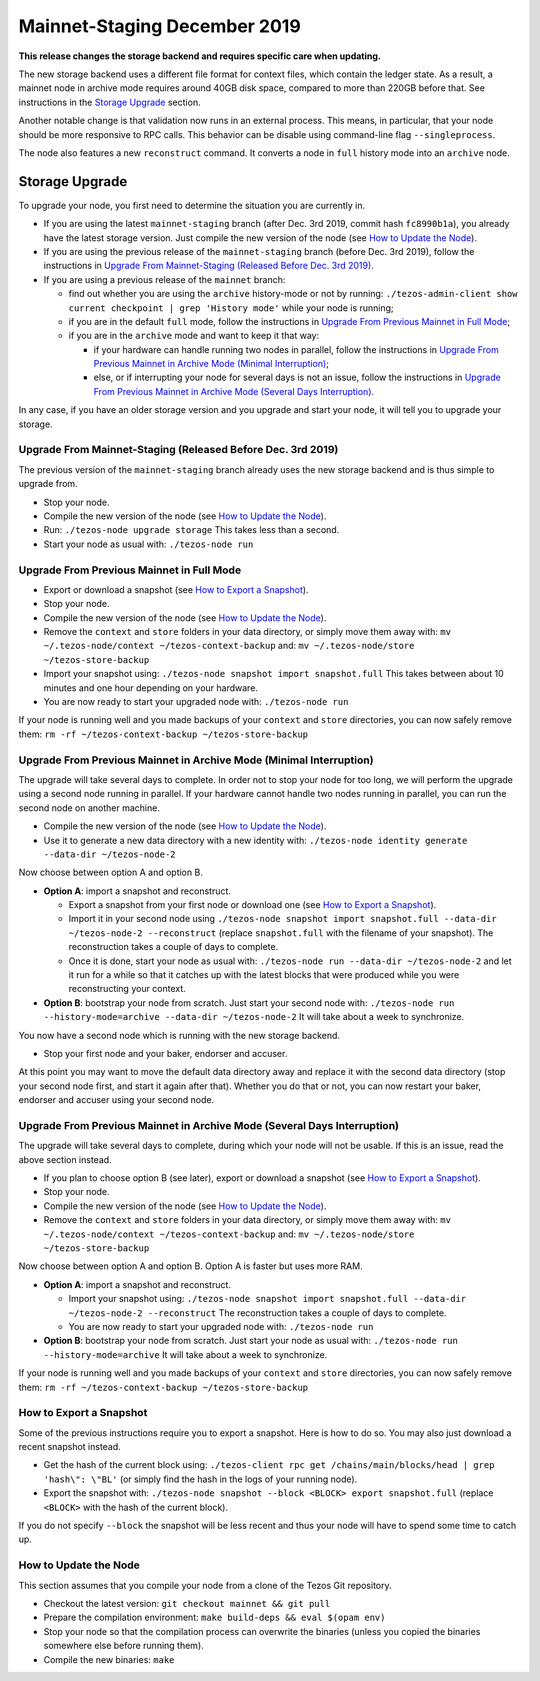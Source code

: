 .. _mainnet-2019:

Mainnet-Staging December 2019
=============================

**This release changes the storage backend and requires specific care when updating.**

The new storage backend uses a different file format for context
files, which contain the ledger state. As a result, a mainnet node in
archive mode requires around 40GB disk space, compared to more than
220GB before that. See instructions in the `Storage Upgrade`_ section.

Another notable change is that validation now runs in an external process.
This means, in particular, that your node should be more responsive to
RPC calls. This behavior can be disable using command-line flag ``--singleprocess``.

The node also features a new ``reconstruct`` command.
It converts a node in ``full`` history mode into an ``archive`` node.

Storage Upgrade
---------------

To upgrade your node, you first need to determine the situation you are currently in.

- If you are using the latest ``mainnet-staging`` branch (after Dec. 3rd 2019,
  commit hash ``fc8990b1a``), you already have the latest storage version.
  Just compile the new version of the node (see `How to Update the Node`_).

- If you are using the previous release of the ``mainnet-staging`` branch
  (before Dec. 3rd 2019), follow the instructions in
  `Upgrade From Mainnet-Staging (Released Before Dec. 3rd 2019)`_.

- If you are using a previous release of the ``mainnet`` branch:

  - find out whether you are using the ``archive`` history-mode or not by running:
    ``./tezos-admin-client show current checkpoint | grep 'History mode'``
    while your node is running;

  - if you are in the default ``full`` mode, follow the instructions in
    `Upgrade From Previous Mainnet in Full Mode`_;

  - if you are in the ``archive`` mode and want to keep it that way:

    - if your hardware can handle running two nodes in parallel, follow the instructions in
      `Upgrade From Previous Mainnet in Archive Mode (Minimal Interruption)`_;

    - else, or if interrupting your node for several days is not an issue,
      follow the instructions in
      `Upgrade From Previous Mainnet in Archive Mode (Several Days Interruption)`_.

In any case, if you have an older storage version and
you upgrade and start your node, it will tell you to upgrade your storage.

Upgrade From Mainnet-Staging (Released Before Dec. 3rd 2019)
~~~~~~~~~~~~~~~~~~~~~~~~~~~~~~~~~~~~~~~~~~~~~~~~~~~~~~~~~~~~

The previous version of the ``mainnet-staging`` branch already uses
the new storage backend and is thus simple to upgrade from.

- Stop your node.

- Compile the new version of the node (see `How to Update the Node`_).

- Run: ``./tezos-node upgrade storage``
  This takes less than a second.

- Start your node as usual with: ``./tezos-node run``

Upgrade From Previous Mainnet in Full Mode
~~~~~~~~~~~~~~~~~~~~~~~~~~~~~~~~~~~~~~~~~~

- Export or download a snapshot (see `How to Export a Snapshot`_).

- Stop your node.

- Compile the new version of the node (see `How to Update the Node`_).

- Remove the ``context`` and ``store`` folders in your data directory,
  or simply move them away with: ``mv ~/.tezos-node/context ~/tezos-context-backup``
  and: ``mv ~/.tezos-node/store ~/tezos-store-backup``

- Import your snapshot using:
  ``./tezos-node snapshot import snapshot.full``
  This takes between about 10 minutes and one hour depending on your hardware.

- You are now ready to start your upgraded node with: ``./tezos-node run``

If your node is running well and you made backups of your ``context`` and ``store``
directories, you can now safely remove them:
``rm -rf ~/tezos-context-backup ~/tezos-store-backup``

Upgrade From Previous Mainnet in Archive Mode (Minimal Interruption)
~~~~~~~~~~~~~~~~~~~~~~~~~~~~~~~~~~~~~~~~~~~~~~~~~~~~~~~~~~~~~~~~~~~~

The upgrade will take several days to complete.
In order not to stop your node for too long, we will perform
the upgrade using a second node running in parallel.
If your hardware cannot handle two nodes running in parallel,
you can run the second node on another machine.

- Compile the new version of the node (see `How to Update the Node`_).

- Use it to generate a new data directory with a new identity with:
  ``./tezos-node identity generate --data-dir ~/tezos-node-2``

Now choose between option A and option B.

- **Option A**: import a snapshot and reconstruct.

  - Export a snapshot from your first node or download one (see `How to Export a Snapshot`_).

  - Import it in your second node using
    ``./tezos-node snapshot import snapshot.full --data-dir ~/tezos-node-2 --reconstruct``
    (replace ``snapshot.full`` with the filename of your snapshot).
    The reconstruction takes a couple of days to complete.

  - Once it is done, start your node as usual with:
    ``./tezos-node run --data-dir ~/tezos-node-2``
    and let it run for a while so that it catches up with the latest blocks that were produced
    while you were reconstructing your context.

- **Option B**: bootstrap your node from scratch.
  Just start your second node with:
  ``./tezos-node run --history-mode=archive --data-dir ~/tezos-node-2``
  It will take about a week to synchronize.

You now have a second node which is running with the new storage backend.

- Stop your first node and your baker, endorser and accuser.

At this point you may want to move the default data directory away
and replace it with the second data directory (stop your second node first, and
start it again after that).
Whether you do that or not, you can now restart your baker, endorser and accuser
using your second node.

Upgrade From Previous Mainnet in Archive Mode (Several Days Interruption)
~~~~~~~~~~~~~~~~~~~~~~~~~~~~~~~~~~~~~~~~~~~~~~~~~~~~~~~~~~~~~~~~~~~~~~~~~

The upgrade will take several days to complete, during which your node
will not be usable. If this is an issue, read the above section instead.

- If you plan to choose option B (see later),
  export or download a snapshot (see `How to Export a Snapshot`_).

- Stop your node.

- Compile the new version of the node (see `How to Update the Node`_).

- Remove the ``context`` and ``store`` folders in your data directory,
  or simply move them away with: ``mv ~/.tezos-node/context ~/tezos-context-backup``
  and: ``mv ~/.tezos-node/store ~/tezos-store-backup``

Now choose between option A and option B.
Option A is faster but uses more RAM.

- **Option A**: import a snapshot and reconstruct.

  - Import your snapshot using:
    ``./tezos-node snapshot import snapshot.full --data-dir ~/tezos-node-2 --reconstruct``
    The reconstruction takes a couple of days to complete.

  - You are now ready to start your upgraded node with: ``./tezos-node run``

- **Option B**: bootstrap your node from scratch.
  Just start your node as usual with:
  ``./tezos-node run --history-mode=archive``
  It will take about a week to synchronize.

If your node is running well and you made backups of your ``context`` and ``store``
directories, you can now safely remove them:
``rm -rf ~/tezos-context-backup ~/tezos-store-backup``

How to Export a Snapshot
~~~~~~~~~~~~~~~~~~~~~~~~

Some of the previous instructions require you to export a snapshot.
Here is how to do so.
You may also just download a recent snapshot instead.

- Get the hash of the current block using:
  ``./tezos-client rpc get /chains/main/blocks/head | grep 'hash\": \"BL'``
  (or simply find the hash in the logs of your running node).

- Export the snapshot with: ``./tezos-node snapshot --block <BLOCK> export snapshot.full``
  (replace ``<BLOCK>`` with the hash of the current block).

If you do not specify ``--block`` the snapshot will be less recent
and thus your node will have to spend some time to catch up.

How to Update the Node
~~~~~~~~~~~~~~~~~~~~~~

This section assumes that you compile your node from a clone of the Tezos Git repository.

- Checkout the latest version: ``git checkout mainnet && git pull``

- Prepare the compilation environment: ``make build-deps && eval $(opam env)``

- Stop your node so that the compilation process can overwrite the binaries
  (unless you copied the binaries somewhere else before running them).

- Compile the new binaries: ``make``
